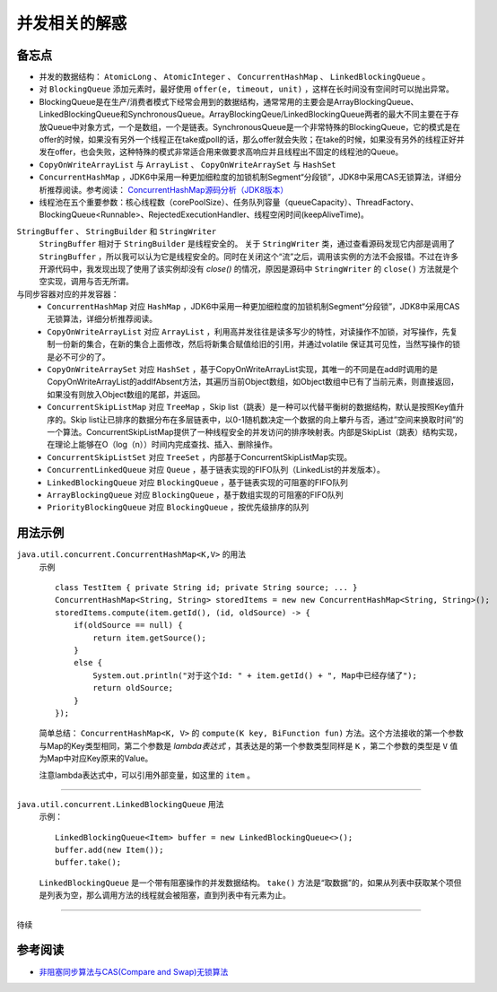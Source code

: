 并发相关的解惑
===========================
备忘点
^^^^^^^^^^^^^^^^^^^^^^^
- 并发的数据结构： ``AtomicLong`` 、 ``AtomicInteger`` 、 ``ConcurrentHashMap`` 、 ``LinkedBlockingQueue`` 。
- 对 ``BlockingQueue`` 添加元素时，最好使用 ``offer(e, timeout, unit)`` ，这样在长时间没有空间时可以抛出异常。
- BlockingQueue是在生产/消费者模式下经常会用到的数据结构，通常常用的主要会是ArrayBlockingQueue、LinkedBlockingQueue和SynchronousQueue。ArrayBlockingQeue/LinkedBlockingQueue两者的最大不同主要在于存放Queue中对象方式，一个是数组，一个是链表。SynchronousQueue是一个非常特殊的BlockingQueue，它的模式是在offer的时候，如果没有另外一个线程正在take或poll的话，那么offer就会失败；在take的时候，如果没有另外的线程正好并发在offer，也会失败，这种特殊的模式非常适合用来做要求高响应并且线程出不固定的线程池的Queue。
- ``CopyOnWriteArrayList`` 与 ``ArrayList`` 、 ``CopyOnWriteArraySet`` 与 ``HashSet``
- ``ConcurrentHashMap`` ，JDK6中采用一种更加细粒度的加锁机制Segment“分段锁”，JDK8中采用CAS无锁算法，详细分析推荐阅读。参考阅读： `ConcurrentHashMap源码分析（JDK8版本） <https://blog.csdn.net/u010723709/article/details/48007881>`_
- 线程池在五个重要参数：核心线程数（corePoolSize）、任务队列容量（queueCapacity）、ThreadFactory、BlockingQueue<Runnable>、RejectedExecutionHandler、线程空闲时间(keepAliveTime)。


``StringBuffer`` 、 ``StringBuilder`` 和 ``StringWriter`` 
  ``StringBuffer`` 相对于 ``StringBuilder`` 是线程安全的。
  关于 ``StringWriter`` 类，通过查看源码发现它内部是调用了 ``StringBuffer`` ，所以我可以认为它是线程安全的。同时在关闭这个“流”之后，调用该实例的方法不会报错。不过在许多开源代码中，我发现出现了使用了该实例却没有 `close()` 的情况，原因是源码中 ``StringWriter`` 的 ``close()`` 方法就是个空实现，调用与否无所谓。

与同步容器对应的并发容器：
  - ``ConcurrentHashMap`` 对应 ``HashMap`` ，JDK6中采用一种更加细粒度的加锁机制Segment“分段锁”，JDK8中采用CAS无锁算法，详细分析推荐阅读。
  - ``CopyOnWriteArrayList`` 对应 ``ArrayList`` ，利用高并发往往是读多写少的特性，对读操作不加锁，对写操作，先复制一份新的集合，在新的集合上面修改，然后将新集合赋值给旧的引用，并通过volatile 保证其可见性，当然写操作的锁是必不可少的了。
  - ``CopyOnWriteArraySet`` 对应 ``HashSet`` ，基于CopyOnWriteArrayList实现，其唯一的不同是在add时调用的是CopyOnWriteArrayList的addIfAbsent方法，其遍历当前Object数组，如Object数组中已有了当前元素，则直接返回，如果没有则放入Object数组的尾部，并返回。
  - ``ConcurrentSkipListMap`` 对应 ``TreeMap`` ，Skip list（跳表）是一种可以代替平衡树的数据结构，默认是按照Key值升序的。Skip list让已排序的数据分布在多层链表中，以0-1随机数决定一个数据的向上攀升与否，通过”空间来换取时间”的一个算法。ConcurrentSkipListMap提供了一种线程安全的并发访问的排序映射表。内部是SkipList（跳表）结构实现，在理论上能够在O（log（n））时间内完成查找、插入、删除操作。
  - ``ConcurrentSkipListSet`` 对应 ``TreeSet`` ，内部基于ConcurrentSkipListMap实现。
  - ``ConcurrentLinkedQueue`` 对应 ``Queue`` ，基于链表实现的FIFO队列（LinkedList的并发版本）。
  - ``LinkedBlockingQueue`` 对应 ``BlockingQueue`` ，基于链表实现的可阻塞的FIFO队列
  - ``ArrayBlockingQueue`` 对应 ``BlockingQueue`` ，基于数组实现的可阻塞的FIFO队列
  - ``PriorityBlockingQueue`` 对应 ``BlockingQueue`` ，按优先级排序的队列


用法示例
^^^^^^^^^^^^^^^^^^^^^^^

``java.util.concurrent.ConcurrentHashMap<K,V>`` 的用法
  示例 ::

    class TestItem { private String id; private String source; ... }
    ConcurrentHashMap<String, String> storedItems = new new ConcurrentHashMap<String, String>();
    storedItems.compute(item.getId(), (id, oldSource) -> {
        if(oldSource == null) {
            return item.getSource();
        }
        else {
            System.out.println("对于这个Id: " + item.getId() + ", Map中已经存储了");
            return oldSource;
        }
    });

  简单总结： ``ConcurrentHashMap<K, V>`` 的 ``compute(K key, BiFunction fun)`` 方法。这个方法接收的第一个参数与Map的Key类型相同，第二个参数是 `lambda表达式` ，其表达是的第一个参数类型同样是 ``K`` ，第二个参数的类型是 ``V`` 值为Map中对应Key原来的Value。

  注意lambda表达式中，可以引用外部变量，如这里的 ``item`` 。

-------

``java.util.concurrent.LinkedBlockingQueue`` 用法
  示例： ::

    LinkedBlockingQueue<Item> buffer = new LinkedBlockingQueue<>();
    buffer.add(new Item());
    buffer.take();

  ``LinkedBlockingQueue`` 是一个带有阻塞操作的并发数据结构。 ``take()`` 方法是“取数据”的，如果从列表中获取某个项但是列表为空，那么调用方法的线程就会被阻塞，直到列表中有元素为止。

-------

待续

参考阅读
^^^^^^^^^^^^^^^^^^^^^^^^^
- `非阻塞同步算法与CAS(Compare and Swap)无锁算法 <http://www.cnblogs.com/Mainz/p/3546347.html?utm_source=tuicool&utm_medium=referral>`_
